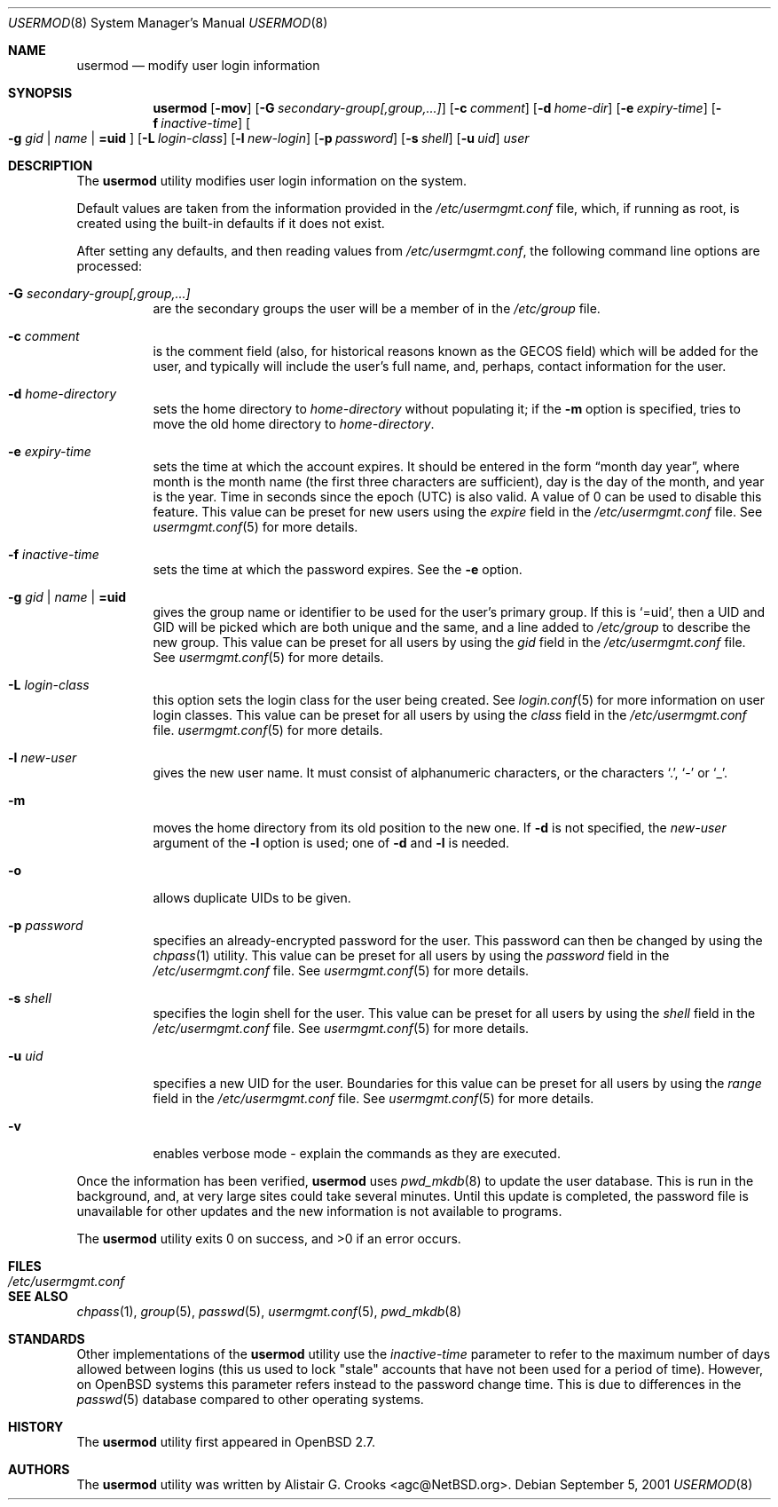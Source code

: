 .\" $OpenBSD: usermod.8,v 1.18 2004/06/14 17:11:46 millert Exp $
.\" $NetBSD: usermod.8,v 1.17 2003/02/14 16:11:37 grant Exp $
.\"
.\" Copyright (c) 1999 Alistair G. Crooks.  All rights reserved.
.\"
.\" Redistribution and use in source and binary forms, with or without
.\" modification, are permitted provided that the following conditions
.\" are met:
.\" 1. Redistributions of source code must retain the above copyright
.\"    notice, this list of conditions and the following disclaimer.
.\" 2. Redistributions in binary form must reproduce the above copyright
.\"    notice, this list of conditions and the following disclaimer in the
.\"    documentation and/or other materials provided with the distribution.
.\" 3. All advertising materials mentioning features or use of this software
.\"    must display the following acknowledgement:
.\"	This product includes software developed by Alistair G. Crooks.
.\" 4. The name of the author may not be used to endorse or promote
.\"    products derived from this software without specific prior written
.\"    permission.
.\"
.\" THIS SOFTWARE IS PROVIDED BY THE AUTHOR ``AS IS'' AND ANY EXPRESS
.\" OR IMPLIED WARRANTIES, INCLUDING, BUT NOT LIMITED TO, THE IMPLIED
.\" WARRANTIES OF MERCHANTABILITY AND FITNESS FOR A PARTICULAR PURPOSE
.\" ARE DISCLAIMED.  IN NO EVENT SHALL THE AUTHOR BE LIABLE FOR ANY
.\" DIRECT, INDIRECT, INCIDENTAL, SPECIAL, EXEMPLARY, OR CONSEQUENTIAL
.\" DAMAGES (INCLUDING, BUT NOT LIMITED TO, PROCUREMENT OF SUBSTITUTE
.\" GOODS OR SERVICES; LOSS OF USE, DATA, OR PROFITS; OR BUSINESS
.\" INTERRUPTION) HOWEVER CAUSED AND ON ANY THEORY OF LIABILITY,
.\" WHETHER IN CONTRACT, STRICT LIABILITY, OR TORT (INCLUDING
.\" NEGLIGENCE OR OTHERWISE) ARISING IN ANY WAY OUT OF THE USE OF THIS
.\" SOFTWARE, EVEN IF ADVISED OF THE POSSIBILITY OF SUCH DAMAGE.
.\"
.\"
.Dd September 5, 2001
.Dt USERMOD 8
.Os
.Sh NAME
.Nm usermod
.Nd modify user login information
.Sh SYNOPSIS
.Nm usermod
.Bk -words
.Op Fl mov
.Op Fl G Ar secondary-group[,group,...]
.Op Fl c Ar comment
.Op Fl d Ar home-dir
.Op Fl e Ar expiry-time
.Op Fl f Ar inactive-time
.Oo
.Fl g Ar gid | name | Li =uid
.Oc
.Op Fl L Ar login-class
.Op Fl l Ar new-login
.Op Fl p Ar password
.Op Fl s Ar shell
.Op Fl u Ar uid
.Ar user
.Ek
.Sh DESCRIPTION
The
.Nm
utility modifies user login information on the system.
.Pp
Default values are taken from the information provided in the
.Pa /etc/usermgmt.conf
file, which, if running as root, is created using the built-in defaults if
it does not exist.
.Pp
After setting any defaults, and then reading values from
.Pa /etc/usermgmt.conf ,
the following command line options are processed:
.Bl -tag -width Ds
.It Fl G Ar secondary-group[,group,...]
are the secondary groups the user will be a member of in the
.Pa /etc/group
file.
.It Fl c Ar comment
is the comment field (also, for historical reasons known as the
GECOS field) which will be added for the user, and typically will include
the user's full name, and, perhaps, contact information for the user.
.It Fl d Ar home-directory
sets the home directory to
.Ar home-directory
without populating it; if the
.Fl m
option is specified, tries to move the old home directory to
.Ar home-directory .
.It Fl e Ar expiry-time
sets the time at which the account expires.
It should be entered in the form
.Dq month day year ,
where month is the month name (the first three characters are
sufficient), day is the day of the month, and year is the year.
Time in seconds since the epoch (UTC) is also valid.
A value of 0 can be used to disable this feature.
This value can be preset for new users using the
.Ar expire
field in the
.Pa /etc/usermgmt.conf
file.
See
.Xr usermgmt.conf 5
for more details.
.It Fl f Ar inactive-time
sets the time at which the password expires.
See the
.Fl e
option.
.It Xo
.Fl g Ar gid | name | Li =uid
.Xc
gives the group name or identifier to be used for the user's primary group.
If this is
.Ql =uid ,
then a UID and GID will be picked which are both unique
and the same, and a line added to
.Pa /etc/group
to describe the new group.
This value can be preset for all users
by using the
.Ar gid
field in the
.Pa /etc/usermgmt.conf
file.
See
.Xr usermgmt.conf 5
for more details.
.It Fl L Ar login-class
this option sets the login class for the user being created.
See
.Xr login.conf 5
for more information on user login classes.
This value can be preset for all users by using the
.Ar class
field in the
.Pa /etc/usermgmt.conf
file.
.Xr usermgmt.conf 5
for more details.
.It Fl l Ar new-user
gives the new user name.
It must consist of alphanumeric characters, or the characters
.Ql \&. ,
.Ql \&-
or
.Ql \&_ .
.It Fl m
moves the home directory from its old position to the new one.
If
.Fl d
is not specified, the
.Ar new-user
argument of the
.Fl l
option is used; one of
.Fl d
and
.Fl l
is needed.
.It Fl o
allows duplicate UIDs to be given.
.It Fl p Ar password
specifies an already-encrypted password for the user.
This password can then be changed by using the
.Xr chpass 1
utility.
This value can be preset for all users
by using the
.Ar password
field in the
.Pa /etc/usermgmt.conf
file.
See
.Xr usermgmt.conf 5
for more details.
.It Fl s Ar shell
specifies the login shell for the user.
This value can be preset for all users
by using the
.Ar shell
field in the
.Pa /etc/usermgmt.conf
file.
See
.Xr usermgmt.conf 5
for more details.
.It Fl u Ar uid
specifies a new UID for the user.
Boundaries for this value can be preset for all users
by using the
.Ar range
field in the
.Pa /etc/usermgmt.conf
file.
See
.Xr usermgmt.conf 5
for more details.
.It Fl v
enables verbose mode - explain the commands as they are executed.
.El
.Pp
Once the information has been verified,
.Nm
uses
.Xr pwd_mkdb 8
to update the user database.
This is run in the background, and,
at very large sites could take several minutes.
Until this update is completed, the password file is unavailable for other
updates and the new information is not available to programs.
.Pp
The
.Nm
utility exits 0 on success, and \*(Gt0 if an error occurs.
.Sh FILES
.Bl -tag -width /etc/usermgmt.conf -compact
.It Pa /etc/usermgmt.conf
.El
.Sh SEE ALSO
.Xr chpass 1 ,
.Xr group 5 ,
.Xr passwd 5 ,
.Xr usermgmt.conf 5 ,
.Xr pwd_mkdb 8
.Sh STANDARDS
Other implementations of the
.Nm usermod
utility use the
.Ar inactive-time
parameter to refer to the maximum number of days allowed between logins (this
us used to lock "stale" accounts that have not been used for a period of time).
However, on
.Ox
systems this parameter refers instead to the password change time.
This is due to differences in the
.Xr passwd 5
database compared to other operating systems.
.Sh HISTORY
The
.Nm
utility first appeared in
.Ox 2.7 .
.Sh AUTHORS
The
.Nm
utility was written by
.An Alistair G. Crooks Aq agc@NetBSD.org .
